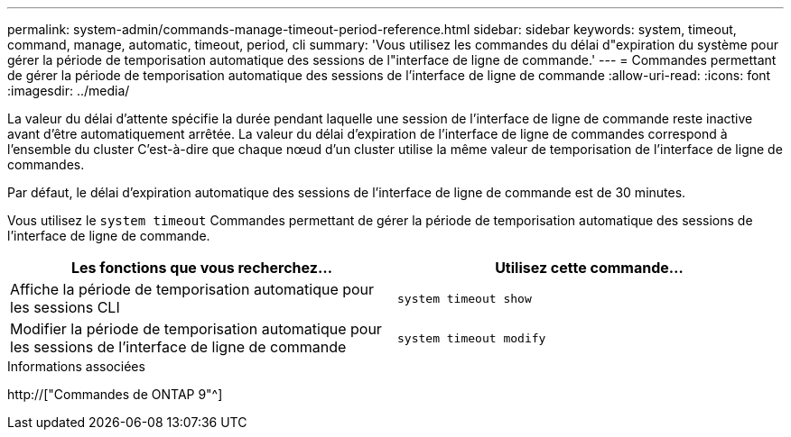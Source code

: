 ---
permalink: system-admin/commands-manage-timeout-period-reference.html 
sidebar: sidebar 
keywords: system, timeout, command, manage, automatic, timeout, period, cli 
summary: 'Vous utilisez les commandes du délai d"expiration du système pour gérer la période de temporisation automatique des sessions de l"interface de ligne de commande.' 
---
= Commandes permettant de gérer la période de temporisation automatique des sessions de l'interface de ligne de commande
:allow-uri-read: 
:icons: font
:imagesdir: ../media/


[role="lead"]
La valeur du délai d'attente spécifie la durée pendant laquelle une session de l'interface de ligne de commande reste inactive avant d'être automatiquement arrêtée. La valeur du délai d'expiration de l'interface de ligne de commandes correspond à l'ensemble du cluster C'est-à-dire que chaque nœud d'un cluster utilise la même valeur de temporisation de l'interface de ligne de commandes.

Par défaut, le délai d'expiration automatique des sessions de l'interface de ligne de commande est de 30 minutes.

Vous utilisez le `system timeout` Commandes permettant de gérer la période de temporisation automatique des sessions de l'interface de ligne de commande.

|===
| Les fonctions que vous recherchez... | Utilisez cette commande... 


 a| 
Affiche la période de temporisation automatique pour les sessions CLI
 a| 
`system timeout show`



 a| 
Modifier la période de temporisation automatique pour les sessions de l'interface de ligne de commande
 a| 
`system timeout modify`

|===
.Informations associées
http://["Commandes de ONTAP 9"^]
